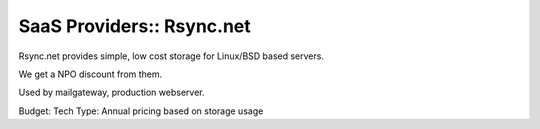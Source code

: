 SaaS Providers:: Rsync.net
==========================

Rsync.net provides simple, low cost storage for Linux/BSD based servers.

We get a NPO discount from them.

Used by mailgateway, production webserver.

Budget:  Tech
Type:    Annual pricing based on storage usage